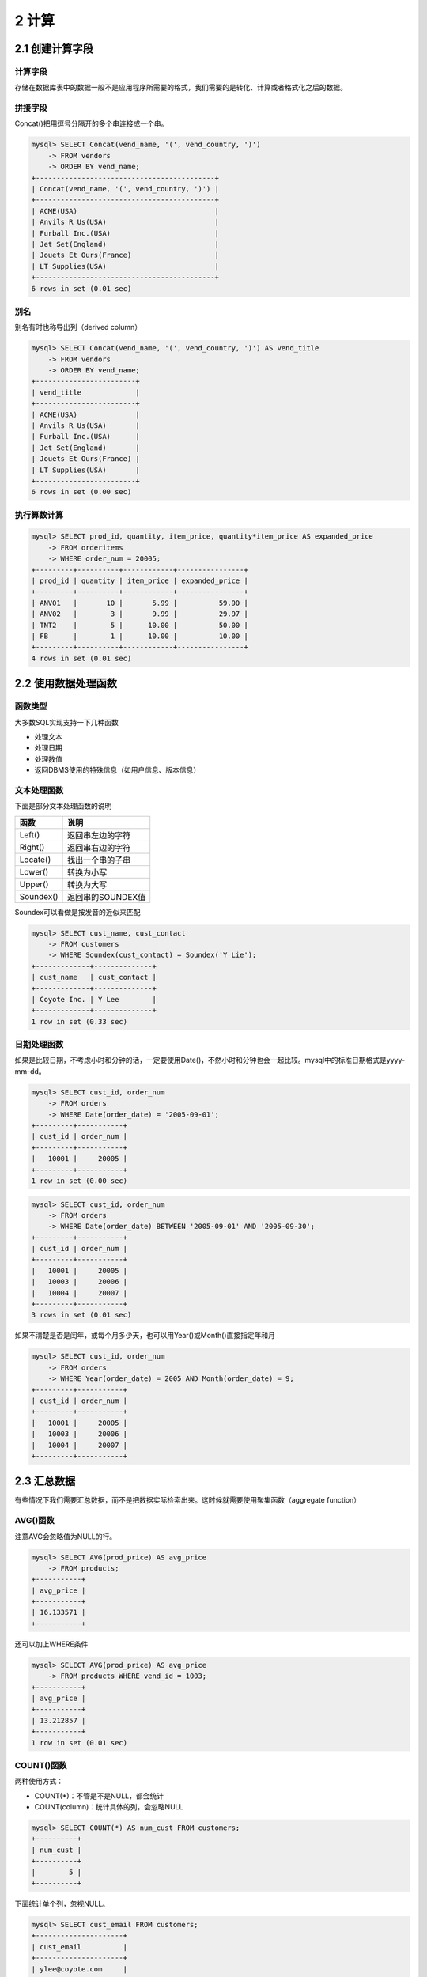 2 计算
======

2.1 创建计算字段
----------------

计算字段
~~~~~~~~

存储在数据库表中的数据一般不是应用程序所需要的格式，我们需要的是转化、计算或者格式化之后的数据。

拼接字段
~~~~~~~~

Concat()把用逗号分隔开的多个串连接成一个串。

.. code:: sql

   mysql> SELECT Concat(vend_name, '(', vend_country, ')')
       -> FROM vendors
       -> ORDER BY vend_name;
   +-------------------------------------------+
   | Concat(vend_name, '(', vend_country, ')') |
   +-------------------------------------------+
   | ACME(USA)                                 |
   | Anvils R Us(USA)                          |
   | Furball Inc.(USA)                         |
   | Jet Set(England)                          |
   | Jouets Et Ours(France)                    |
   | LT Supplies(USA)                          |
   +-------------------------------------------+
   6 rows in set (0.01 sec)

别名
~~~~

别名有时也称导出列（derived column）

.. code:: sql

   mysql> SELECT Concat(vend_name, '(', vend_country, ')') AS vend_title
       -> FROM vendors
       -> ORDER BY vend_name;
   +------------------------+
   | vend_title             |
   +------------------------+
   | ACME(USA)              |
   | Anvils R Us(USA)       |
   | Furball Inc.(USA)      |
   | Jet Set(England)       |
   | Jouets Et Ours(France) |
   | LT Supplies(USA)       |
   +------------------------+
   6 rows in set (0.00 sec)

执行算数计算
~~~~~~~~~~~~

.. code:: sql

   mysql> SELECT prod_id, quantity, item_price, quantity*item_price AS expanded_price 
       -> FROM orderitems
       -> WHERE order_num = 20005;
   +---------+----------+------------+----------------+
   | prod_id | quantity | item_price | expanded_price |
   +---------+----------+------------+----------------+
   | ANV01   |       10 |       5.99 |          59.90 |
   | ANV02   |        3 |       9.99 |          29.97 |
   | TNT2    |        5 |      10.00 |          50.00 |
   | FB      |        1 |      10.00 |          10.00 |
   +---------+----------+------------+----------------+
   4 rows in set (0.01 sec)

2.2 使用数据处理函数
--------------------

函数类型
~~~~~~~~

大多数SQL实现支持一下几种函数

-  处理文本
-  处理日期
-  处理数值
-  返回DBMS使用的特殊信息（如用户信息、版本信息）

文本处理函数
~~~~~~~~~~~~

下面是部分文本处理函数的说明

========= =================
函数      说明
========= =================
Left()    返回串左边的字符
Right()   返回串右边的字符
Locate()  找出一个串的子串
Lower()   转换为小写
Upper()   转换为大写
Soundex() 返回串的SOUNDEX值
========= =================

Soundex可以看做是按发音的近似来匹配

.. code:: sql

   mysql> SELECT cust_name, cust_contact
       -> FROM customers
       -> WHERE Soundex(cust_contact) = Soundex('Y Lie');
   +-------------+--------------+
   | cust_name   | cust_contact |
   +-------------+--------------+
   | Coyote Inc. | Y Lee        |
   +-------------+--------------+
   1 row in set (0.33 sec)

日期处理函数
~~~~~~~~~~~~

如果是比较日期，不考虑小时和分钟的话，一定要使用Date()，不然小时和分钟也会一起比较。mysql中的标准日期格式是yyyy-mm-dd。

.. code:: sql

   mysql> SELECT cust_id, order_num
       -> FROM orders
       -> WHERE Date(order_date) = '2005-09-01';
   +---------+-----------+
   | cust_id | order_num |
   +---------+-----------+
   |   10001 |     20005 |
   +---------+-----------+
   1 row in set (0.00 sec)

.. code:: sql

   mysql> SELECT cust_id, order_num 
       -> FROM orders
       -> WHERE Date(order_date) BETWEEN '2005-09-01' AND '2005-09-30';
   +---------+-----------+
   | cust_id | order_num |
   +---------+-----------+
   |   10001 |     20005 |
   |   10003 |     20006 |
   |   10004 |     20007 |
   +---------+-----------+
   3 rows in set (0.01 sec)

如果不清楚是否是闰年，或每个月多少天，也可以用Year()或Month()直接指定年和月

.. code:: sql

   mysql> SELECT cust_id, order_num
       -> FROM orders
       -> WHERE Year(order_date) = 2005 AND Month(order_date) = 9;
   +---------+-----------+
   | cust_id | order_num |
   +---------+-----------+
   |   10001 |     20005 |
   |   10003 |     20006 |
   |   10004 |     20007 |
   +---------+-----------+

2.3 汇总数据
------------

有些情况下我们需要汇总数据，而不是把数据实际检索出来。这时候就需要使用聚集函数（aggregate
function）

AVG()函数
~~~~~~~~~

注意AVG会忽略值为NULL的行。

.. code:: sql

   mysql> SELECT AVG(prod_price) AS avg_price
       -> FROM products;
   +-----------+
   | avg_price |
   +-----------+
   | 16.133571 |
   +-----------+

还可以加上WHERE条件

.. code:: sql

   mysql> SELECT AVG(prod_price) AS avg_price
       -> FROM products WHERE vend_id = 1003;
   +-----------+
   | avg_price |
   +-----------+
   | 13.212857 |
   +-----------+
   1 row in set (0.01 sec)

COUNT()函数
~~~~~~~~~~~

两种使用方式：

-  COUNT(*)：不管是不是NULL，都会统计
-  COUNT(column)：统计具体的列，会忽略NULL

.. code:: sql

   mysql> SELECT COUNT(*) AS num_cust FROM customers;
   +----------+
   | num_cust |
   +----------+
   |        5 |
   +----------+

下面统计单个列，忽视NULL。

.. code:: sql

   mysql> SELECT cust_email FROM customers;
   +---------------------+
   | cust_email          |
   +---------------------+
   | ylee@coyote.com     |
   | NULL                |
   | rabbit@wascally.com |
   | sam@yosemite.com    |
   | NULL                |
   +---------------------+

.. code:: sql

   mysql> SELECT COUNT(cust_email) AS num_cust
       -> FROM customers;
   +----------+
   | num_cust |
   +----------+
   |        3 |
   +----------+

MAX()函数
~~~~~~~~~

max和min一般用于数值或日期类型

.. code:: sql

   mysql> SELECT MAX(prod_price) AS max_price
       -> FROM products;
   +-----------+
   | max_price |
   +-----------+
   |     55.00 |
   +-----------+

MIN()函数
~~~~~~~~~

.. code:: sql

   mysql> SELECT MIN(prod_price) AS min_price
       -> FROM products;
   +-----------+
   | min_price |
   +-----------+
   |      2.50 |
   +-----------+

SUM()函数
~~~~~~~~~

sum可以直接计算指定列的和，也可以合计计算值

.. code:: sql

   mysql> SELECT SUM(quantity) AS items_ordered
       -> FROM orderitems
       -> WHERE order_num = 20005;
   +---------------+
   | items_ordered |
   +---------------+
   |            19 |
   +---------------+

.. code:: sql

   mysql> SELECT SUM(item_price*quantity) AS total_price
       -> FROM orderitems
       -> WHERE order_num = 20005;
   +-------------+
   | total_price |
   +-------------+
   |      149.87 |
   +-------------+

聚集不同的值
~~~~~~~~~~~~

实际上上面五个函数都默认有一个ALL参数。我们还可以指定DISTINCT来聚集不同值。下面的语句值计算了不同值的价格的平均值。

.. code:: sql

   mysql> SELECT AVG(DISTINCT prod_price) AS avg_price
       -> FROM products
       -> WHERE vend_id = 1003;
   +-----------+
   | avg_price |
   +-----------+
   | 15.998000 |
   +-----------+

DISTINCT后面要加列名，因此不能用于COUNT(*)。列外min和max本来就只选出一个，用DISTINCT没有意义。

组合聚集函数
~~~~~~~~~~~~

前面我们都是在单个使用聚集函数，当然我们也可以把它们组合起来使用

.. code:: sql

   mysql> SELECT COUNT(*) AS num_items,
       -> MIN(prod_price) AS price_min,
       -> MAX(prod_price) AS price_max,
       -> AVG(prod_price) AS price_avg
       -> FROM products;
   +-----------+-----------+-----------+-----------+
   | num_items | price_min | price_max | price_avg |
   +-----------+-----------+-----------+-----------+
   |        14 |      2.50 |     55.00 | 16.133571 |
   +-----------+-----------+-----------+-----------+

2.4 数据分组
------------

上一节中我们是把数据直接拿来聚集。分组则允许我们把数据进行分组，以便可以对每个分组分别进行聚集计算。

创建分组
~~~~~~~~

创建分组使用group
by子句，下面的例子中，数据按vend_id分成了4组，每组分别有3,2,7,2个记录。

.. code:: sql

   mysql> SELECT vend_id, COUNT(*) AS num_prods 
       -> FROM products
       -> GROUP BY vend_id;
   +---------+-----------+
   | vend_id | num_prods |
   +---------+-----------+
   |    1001 |         3 |
   |    1002 |         2 |
   |    1003 |         7 |
   |    1005 |         2 |
   +---------+-----------+
